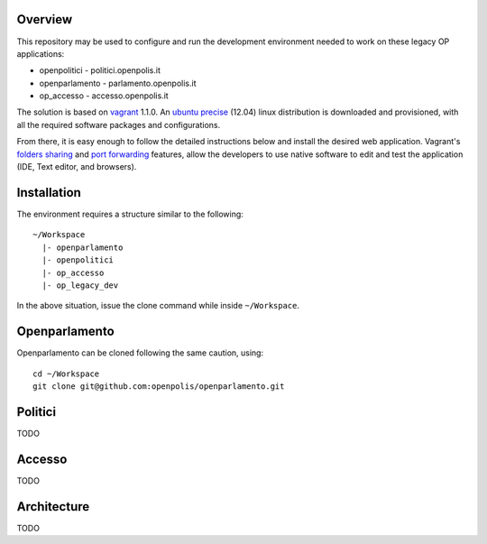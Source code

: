 Overview
========

This repository may be used to configure and run the development environment needed to work
on these legacy OP applications:

* openpolitici - politici.openpolis.it
* openparlamento - parlamento.openpolis.it
* op_accesso - accesso.openpolis.it


The solution is based on vagrant_ 1.1.0.  An `ubuntu precise`_ (12.04) linux distribution is downloaded
and provisioned, with all the required software packages and configurations.

From there, it is easy enough to follow the detailed instructions below and install the desired web application.
Vagrant's `folders sharing`_ and `port forwarding`_ features, allow the developers to use native software
to edit and test the application (IDE, Text editor, and browsers).


.. _vagrant: http://www.vagrantup.com/
.. _ubuntu precise: http://releases.ubuntu.com/precise/
.. _folders sharing: http://docs.vagrantup.com/v2/synced-folders/index.html
.. _port forwarding: http://docs.vagrantup.com/v2/networking/forwarded_ports.html


Installation
============
The environment requires a structure similar to the following::

    ~/Workspace
      |- openparlamento
      |- openpolitici
      |- op_accesso
      |- op_legacy_dev

In the above situation, issue the clone command while inside ``~/Workspace``.

.. code::
    cd ~/Workspace
    git clone https://github.com/guglielmo/vagrant_legacy_op.git op_legacy_dev
    vagrant up

Openparlamento
==========
Openparlamento can be cloned following the same caution, using::

    cd ~/Workspace
    git clone git@github.com:openpolis/openparlamento.git


Politici
========
TODO

Accesso
=======
TODO


Architecture
============
TODO